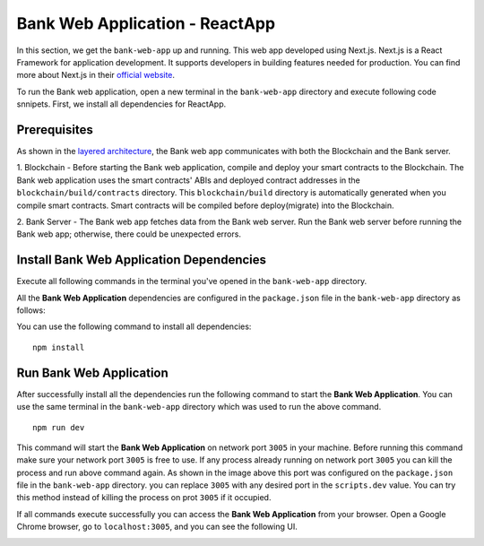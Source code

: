 Bank Web Application - ReactApp
===============================

In this section, we get the ``bank-web-app`` up and running.
This web app developed using Next.js. 
Next.js is a React Framework for application development. 
It supports developers in building features needed for production.
You can find more about Next.js in their `official website <https://nextjs.org/>`_.

To run the Bank web application, open a new terminal in the ``bank-web-app`` directory and execute following code snnipets.
First, we install all dependencies for ReactApp.

Prerequisites
-------------

As shown in the `layered architecture <https://microfinance-dapp.readthedocs.io/en/level1/introduction/applicationOverview.html#layered-architecture>`_, the Bank web app communicates with both the Blockchain and the Bank server.

1. Blockchain - Before starting the Bank web application, compile and deploy your smart contracts to the Blockchain.
The Bank web application uses the smart contracts' ABIs and deployed contract addresses in the ``blockchain/build/contracts`` directory.
This ``blockchain/build`` directory is automatically generated when you compile smart contracts. 
Smart contracts will be compiled before deploy(migrate) into the Blockchain.

2. Bank Server - The Bank web app fetches data from the Bank web server.
Run the Bank web server before running the Bank web app; otherwise,  
there could be unexpected errors.

Install Bank Web Application Dependencies
-----------------------------------------

Execute all following commands in the terminal you've opened in the ``bank-web-app`` directory.

All the **Bank Web Application** dependencies are configured in the ``package.json`` file in the ``bank-web-app`` 
directory as follows:

.. image:: ../images/package_json_bank.png

You can use the following command to install all dependencies: ::

   npm install


Run Bank Web Application
------------------------

After successfully install all the dependencies run the following command to start the **Bank Web Application**. 
You can use the same terminal in the ``bank-web-app`` directory which was used to run the above command. ::

   npm run dev


This command will start the **Bank Web Application** on network port ``3005`` in your machine. 
Before running this command make sure your network port 
``3005`` is free to use. If any process already running on network port ``3005`` 
you can kill the process and run above command again. 
As shown in the image above this port was configured on the ``package.json`` file in the ``bank-web-app`` directory.
you can replace ``3005`` with any desired port in the ``scripts.dev`` value. 
You can try this method instead of killing the process on prot ``3005`` if it occupied.

If all commands execute successfully you can access the **Bank Web Application** from your browser.
Open a Google Chrome browser, go to ``localhost:3005``, and you can see the following UI.

.. image:: ../images/bank_app_overview.png
